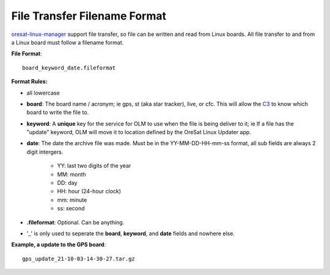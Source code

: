 File Transfer Filename Format
=============================

`oresat-linux-manager`_ support file transfer, so file can be written and read
from Linux boards. All file transfer to and from a Linux board must follow a 
filename format.

**File Format**::

   board_keyword_date.fileformat

**Format Rules:**

- all lowercase
- **board**: The board name / acronym; ie gps, st (aka star tracker), live, or cfc.
  This will allow the `C3`_ to know which board to write the file to.
- **keyword**: A **unique** key for the service for OLM to use when the file is
  being deliver to it; ie If a file has the "update" keyword, OLM will move it
  to location defined by the OreSat Linux Updater app.
- **date**: The date the archive file was made. Must be in the YY-MM-DD-HH-mm-ss
  format, all sub fields are always 2 digit intergers.

    - YY: last two digits of the year
    - MM: month
    - DD: day
    - HH: hour (24-hour clock)
    - mm: minute
    - ss: second

- **.fileformat**: Optional. Can be anything.
- '_' is only used to seperate the **board**, **keyword**, and **date** fields and
  nowhere else.

**Example, a update to the GPS board**::

   gps_update_21-10-03-14-30-27.tar.gz


.. OreSat repos
.. _oresat-linux-manager: https://github.com/oresat/oresat-linux-manager
.. _oresat-linux-updater: https://github.com/oresat/oresat-linux-updater
.. _C3: https://github.com/oresat/oresat-c3

.. Other repos
.. _CANopenNode: https://github.com/CANopenNode/CANopenNode
.. _sd-bus: https://github.com/systemd/systemd/blob/master/src/systemd/sd-bus
.. _sdbus-cpp: https://github.com/Kistler-Group/sdbus-cpp/
.. _pydbus: https://github.com/LEW21/pydbus

.. Other links
.. _CAN: https://en.wikipedia.org/wiki/CAN_bus
.. _CANopen: https://en.wikipedia.org/wiki/CANopen
.. _DBus: https://en.wikipedia.org/wiki/D-Bus
.. _DKMS: https://github.com/dell/dkms
.. _beagleboard: https://beagleboard.org/
.. _freedesktop dbus bindings: https://www.freedesktop.org/wiki/Software/DBusBindings/
